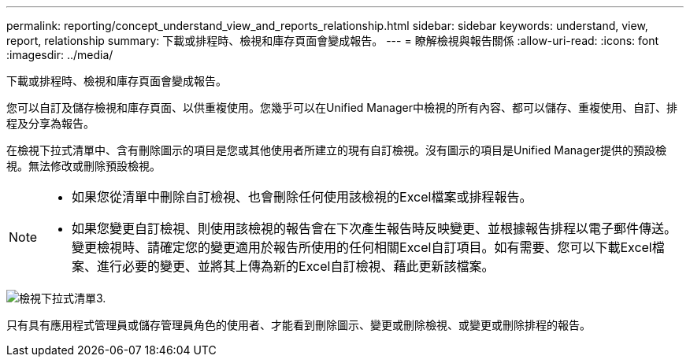 ---
permalink: reporting/concept_understand_view_and_reports_relationship.html 
sidebar: sidebar 
keywords: understand, view, report, relationship 
summary: 下載或排程時、檢視和庫存頁面會變成報告。 
---
= 瞭解檢視與報告關係
:allow-uri-read: 
:icons: font
:imagesdir: ../media/


[role="lead"]
下載或排程時、檢視和庫存頁面會變成報告。

您可以自訂及儲存檢視和庫存頁面、以供重複使用。您幾乎可以在Unified Manager中檢視的所有內容、都可以儲存、重複使用、自訂、排程及分享為報告。

在檢視下拉式清單中、含有刪除圖示的項目是您或其他使用者所建立的現有自訂檢視。沒有圖示的項目是Unified Manager提供的預設檢視。無法修改或刪除預設檢視。

[NOTE]
====
* 如果您從清單中刪除自訂檢視、也會刪除任何使用該檢視的Excel檔案或排程報告。
* 如果您變更自訂檢視、則使用該檢視的報告會在下次產生報告時反映變更、並根據報告排程以電子郵件傳送。變更檢視時、請確定您的變更適用於報告所使用的任何相關Excel自訂項目。如有需要、您可以下載Excel檔案、進行必要的變更、並將其上傳為新的Excel自訂檢視、藉此更新該檔案。


====
image::../media/view_drop_down_3.png[檢視下拉式清單3.]

只有具有應用程式管理員或儲存管理員角色的使用者、才能看到刪除圖示、變更或刪除檢視、或變更或刪除排程的報告。
